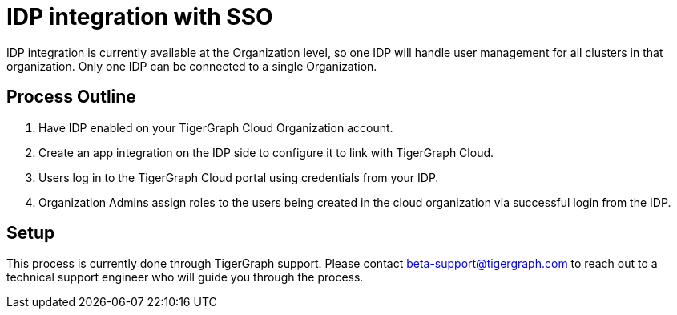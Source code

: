 = IDP integration with SSO

////
By default, user management in a TigerGraph Cloud organization happens in the xref:manage-org-users.adoc[] section of the TigerGraph Cloud interface.

If you have another preferred identity provider (IDP), you can integrate with it instead using SAML 2.0 to handle your user management needs outside of TigerGraph Cloud.
////

IDP integration is currently available at the Organization level, so one IDP will handle user management for all clusters in that organization.
Only one IDP can be connected to a single Organization.

== Process Outline

. Have IDP enabled on your TigerGraph Cloud Organization account.
. Create an app integration on the IDP side to configure it to link with TigerGraph Cloud.
. Users log in to the TigerGraph Cloud portal using credentials from your IDP.
. Organization Admins assign roles to the users being created in the cloud organization via successful login from the IDP.

== Setup

This process is currently done through TigerGraph support.
Please contact beta-support@tigergraph.com to reach out to a technical support engineer who will guide you through the process.

